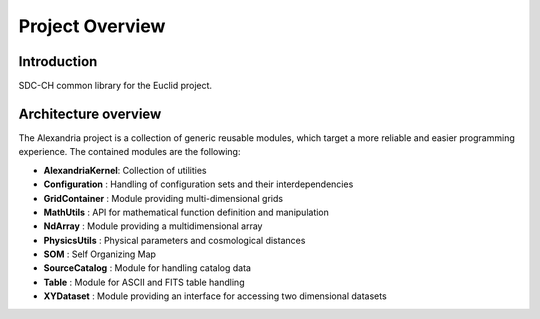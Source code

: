 Project Overview
================

Introduction
------------

SDC-CH common library for the Euclid project.

Architecture overview
---------------------

The Alexandria project is a collection of generic reusable modules, which
target a more reliable and easier programming experience. The contained
modules are the following:

- **AlexandriaKernel**: Collection of utilities
- **Configuration**   : Handling of configuration sets and their interdependencies
- **GridContainer**   : Module providing multi-dimensional grids
- **MathUtils**       : API for mathematical function definition and manipulation
- **NdArray**         : Module providing a multidimensional array
- **PhysicsUtils**    : Physical parameters and cosmological distances
- **SOM**             : Self Organizing Map
- **SourceCatalog**   : Module for handling catalog data
- **Table**           : Module for ASCII and FITS table handling
- **XYDataset**       : Module providing an interface for accessing two dimensional datasets
